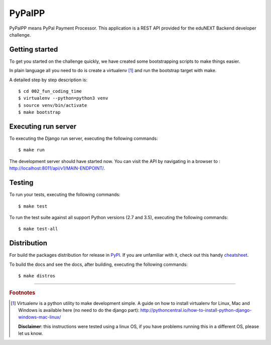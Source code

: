 =======
PyPalPP
=======

.. image:: https://circleci.com/bb/macagua/edunext-challenge.svg?style=svg
    :target: https://circleci.com/bb/macagua/edunext-challenge

PyPalPP means PyPal Payment Processor. This application is a REST API 
provided for the eduNEXT Backend developer challenge.


Getting started
===============

To get you started on the challenge quickly, we have created some bootstrapping 
scripts to make things easier.

In plain language all you need to do is create a virtualenv [#]_ and run the 
bootstrap target with make.

A detailed step by step description is:

::

	$ cd 002_fun_coding_time
	$ virtualenv --python=python3 venv
	$ source venv/bin/activate
	$ make bootstrap


Executing run server
====================

To executing the Django run server, executing the following commands:

::

    $ make run

The development server should have started now. You can visit the API by navigating 
in a browser to : `http://localhost:8011/api/v1/MAIN-ENDPOINT/ <http://localhost:8011/api/v1/MAIN-ENDPOINT/>`_.


Testing
=======

To run your tests, executing the following commands:

::

    $ make test

To run the test suite against all support Python versions (2.7 and 3.5), executing the following commands:

::

    $ make test-all


Distribution
============

For build the packages distribution for release in `PyPI <https://pypi.org>`_.
If you are unfamiliar with it, check out this handy
`cheatsheet <https://github.com/ralsina/rst-cheatsheet/blob/master/rst-cheatsheet.rst>`_.

To build the docs and see the docs, after building, executing the following commands:

::

    $ make distros

----

.. rubric:: Footnotes

.. [#] Virtualenv is a python utility to make development simple. A guide
       on how to install virtualenv for Linux, Mac and Windows is available 
       here (no need to do the django part): http://pythoncentral.io/how-to-install-python-django-windows-mac-linux/

       **Disclaimer**: this instructions were tested using a linux OS, if you 
       have problems running this in a different OS, please let us know.
